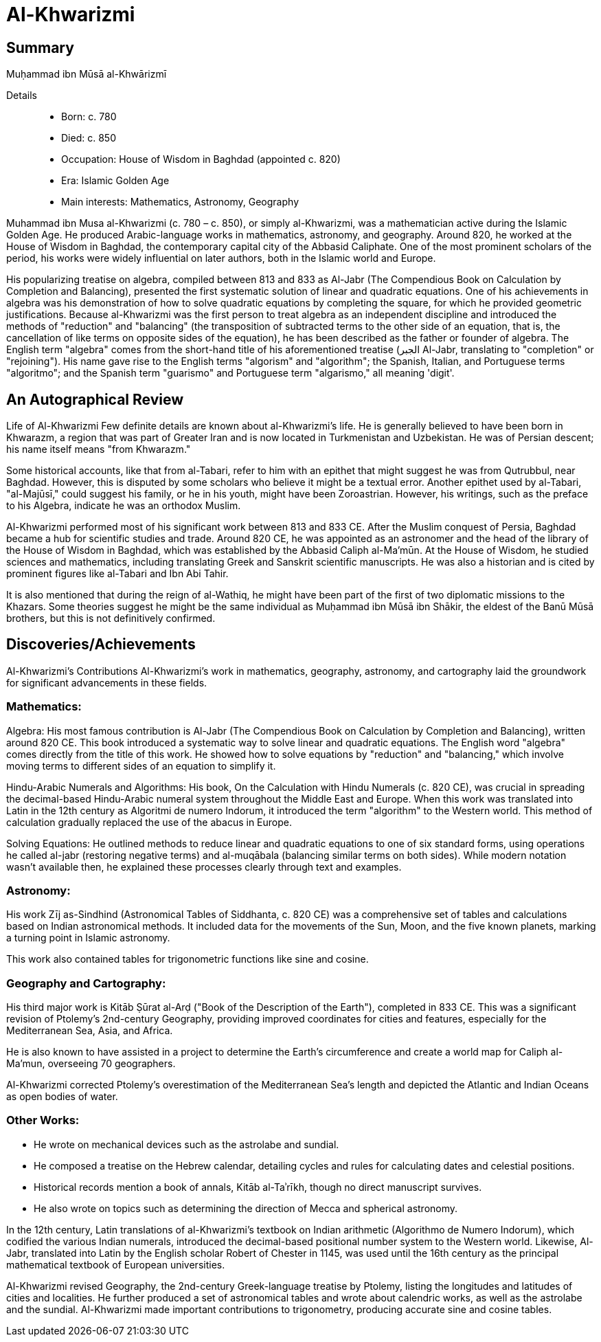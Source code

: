 = Al-Khwarizmi

== Summary
Muḥammad ibn Mūsā al-Khwārizmī

Details::

- Born: c. 780
- Died: c. 850
- Occupation: House of Wisdom in Baghdad (appointed c. 820)
- Era: Islamic Golden Age
- Main interests: Mathematics, Astronomy, Geography

Muhammad ibn Musa al-Khwarizmi (c. 780 – c. 850), or simply al-Khwarizmi, was a mathematician active during the Islamic Golden Age. He produced Arabic-language works in mathematics, astronomy, and geography. Around 820, he worked at the House of Wisdom in Baghdad, the contemporary capital city of the Abbasid Caliphate. One of the most prominent scholars of the period, his works were widely influential on later authors, both in the Islamic world and Europe.

His popularizing treatise on algebra, compiled between 813 and 833 as Al-Jabr (The Compendious Book on Calculation by Completion and Balancing), presented the first systematic solution of linear and quadratic equations. One of his achievements in algebra was his demonstration of how to solve quadratic equations by completing the square, for which he provided geometric justifications. Because al-Khwarizmi was the first person to treat algebra as an independent discipline and introduced the methods of "reduction" and "balancing" (the transposition of subtracted terms to the other side of an equation, that is, the cancellation of like terms on opposite sides of the equation), he has been described as the father or founder of algebra. The English term "algebra" comes from the short-hand title of his aforementioned treatise (الجبر Al-Jabr, translating to "completion" or "rejoining"). His name gave rise to the English terms "algorism" and "algorithm"; the Spanish, Italian, and Portuguese terms "algoritmo"; and the Spanish term "guarismo" and Portuguese term "algarismo," all meaning 'digit'.

== An Autographical Review
Life of Al-Khwarizmi
Few definite details are known about al-Khwarizmi's life. He is generally believed to have been born in Khwarazm, a region that was part of Greater Iran and is now located in Turkmenistan and Uzbekistan. He was of Persian descent; his name itself means "from Khwarazm."

Some historical accounts, like that from al-Tabari, refer to him with an epithet that might suggest he was from Qutrubbul, near Baghdad. However, this is disputed by some scholars who believe it might be a textual error. Another epithet used by al-Tabari, "al-Majūsī," could suggest his family, or he in his youth, might have been Zoroastrian. However, his writings, such as the preface to his Algebra, indicate he was an orthodox Muslim.

Al-Khwarizmi performed most of his significant work between 813 and 833 CE. After the Muslim conquest of Persia, Baghdad became a hub for scientific studies and trade. Around 820 CE, he was appointed as an astronomer and the head of the library of the House of Wisdom in Baghdad, which was established by the Abbasid Caliph al-Ma'mūn. At the House of Wisdom, he studied sciences and mathematics, including translating Greek and Sanskrit scientific manuscripts. He was also a historian and is cited by prominent figures like al-Tabari and Ibn Abi Tahir.

It is also mentioned that during the reign of al-Wathiq, he might have been part of the first of two diplomatic missions to the Khazars. Some theories suggest he might be the same individual as Muḥammad ibn Mūsā ibn Shākir, the eldest of the Banū Mūsā brothers, but this is not definitively confirmed.

== Discoveries/Achievements

Al-Khwarizmi's Contributions
Al-Khwarizmi's work in mathematics, geography, astronomy, and cartography laid the groundwork for significant advancements in these fields.

=== Mathematics:

Algebra: His most famous contribution is Al-Jabr (The Compendious Book on Calculation by Completion and Balancing), written around 820 CE. This book introduced a systematic way to solve linear and quadratic equations. The English word "algebra" comes directly from the title of this work. He showed how to solve equations by "reduction" and "balancing," which involve moving terms to different sides of an equation to simplify it.

Hindu-Arabic Numerals and Algorithms: His book, On the Calculation with Hindu Numerals (c. 820 CE), was crucial in spreading the decimal-based Hindu-Arabic numeral system throughout the Middle East and Europe. When this work was translated into Latin in the 12th century as Algoritmi de numero Indorum, it introduced the term "algorithm" to the Western world. This method of calculation gradually replaced the use of the abacus in Europe.

Solving Equations: He outlined methods to reduce linear and quadratic equations to one of six standard forms, using operations he called al-jabr (restoring negative terms) and al-muqābala (balancing similar terms on both sides). While modern notation wasn't available then, he explained these processes clearly through text and examples.

=== Astronomy:

His work Zīj as-Sindhind (Astronomical Tables of Siddhanta, c. 820 CE) was a comprehensive set of tables and calculations based on Indian astronomical methods. It included data for the movements of the Sun, Moon, and the five known planets, marking a turning point in Islamic astronomy.

This work also contained tables for trigonometric functions like sine and cosine.

=== Geography and Cartography:

His third major work is Kitāb Ṣūrat al-Arḍ ("Book of the Description of the Earth"), completed in 833 CE. This was a significant revision of Ptolemy's 2nd-century Geography, providing improved coordinates for cities and features, especially for the Mediterranean Sea, Asia, and Africa.

He is also known to have assisted in a project to determine the Earth's circumference and create a world map for Caliph al-Ma'mun, overseeing 70 geographers.

Al-Khwarizmi corrected Ptolemy's overestimation of the Mediterranean Sea's length and depicted the Atlantic and Indian Oceans as open bodies of water.

=== Other Works:

- He wrote on mechanical devices such as the astrolabe and sundial.

- He composed a treatise on the Hebrew calendar, detailing cycles and rules for calculating dates and celestial positions.

- Historical records mention a book of annals, Kitāb al-Taʾrīkh, though no direct manuscript survives.

- He also wrote on topics such as determining the direction of Mecca and spherical astronomy.

In the 12th century, Latin translations of al-Khwarizmi's textbook on Indian arithmetic (Algorithmo de Numero Indorum), which codified the various Indian numerals, introduced the decimal-based positional number system to the Western world. Likewise, Al-Jabr, translated into Latin by the English scholar Robert of Chester in 1145, was used until the 16th century as the principal mathematical textbook of European universities.

Al-Khwarizmi revised Geography, the 2nd-century Greek-language treatise by Ptolemy, listing the longitudes and latitudes of cities and localities. He further produced a set of astronomical tables and wrote about calendric works, as well as the astrolabe and the sundial. Al-Khwarizmi made important contributions to trigonometry, producing accurate sine and cosine tables.